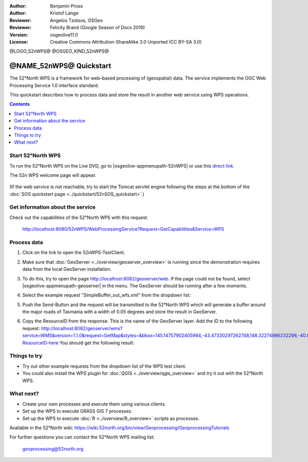 :Author: Benjamin Pross
:Author: Kristof Lange
:Reviewer: Angelos Tzotsos, OSGeo
:Reviewer: Felicity Brand (Google Season of Docs 2019)
:Version: osgeolive11.0
:License: Creative Commons Attribution-ShareAlike 3.0 Unported  (CC BY-SA 3.0)

@LOGO_52nWPS@
@OSGEO_KIND_52nWPS@

********************************************************************************
@NAME_52nWPS@ Quickstart
********************************************************************************

The 52°North WPS is a framework for web-based processing of (geospatial) data. 
The service implements the OGC Web Processing Service 1.0 interface standard.

This quickstart describes how to process data and store the result in another web service using WPS operations. 

.. contents:: Contents
   :local:

Start 52°North WPS
==================

To run the 52°North WPS on the Live DVD, go to |osgeolive-appmenupath-52nWPS| or use this `direct link <http://localhost:8080/52nWPS/>`_. 

The 52n WPS welcome page will appear. 

  .. image:: /images/projects/52nWPS/52nWPS_screenshot.png
    :scale: 70 %
    :alt: screenshot

(If the web service is not reachable, try to start the Tomcat servlet engine following the steps at the bottom of the :doc:`SOS quickstart page <../quickstart/52nSOS_quickstart>`.)

Get information about the service
=================================

Check out the capabilities of the 52°North WPS with this request:

  http://localhost:8080/52nWPS/WebProcessingService?Request=GetCapabilities&Service=WPS

Process data
============

1. Click on the link to open the 52nWPS-TestClient. 

   .. image:: /images/projects/52nWPS/52nWPS_welcome_page_2.png
     :scale: 70 %
     :alt: screenshot

2. Make sure that :doc:`GeoServer <../overview/geoserver_overview>` is running since the demonstration requires data from the local GeoServer installation.
3. To do this, try to open the page http://localhost:8082/geoserver/web. If the page could not be found, select |osgeolive-appmenupath-geoserver| in the menu. The GeoServer should be running after a few moments.

4. Select the example request "SimpleBuffer_out_wfs.xml" from the dropdown list:
  
   .. image:: /images/projects/52nWPS/52nWPS_test_client.png
     :scale: 70 %
     :alt: screenshot

5. Push the Send-Button and the request will be transmitted to the 52°North WPS which will
   generate a buffer around the major roads of Tasmania with a width of 0.05 degrees and store
   the result in GeoServer. 

   .. image:: /images/projects/52nWPS/52nWPS_output_stored_in_wfs.png
     :scale: 70 %
     :alt: screenshot

6. Copy the ResourceID from the response. This is the name of the GeoServer layer. Add the ID to the
   following request: http://localhost:8082/geoserver/wms?service=WMS&version=1.1.0&request=GetMap&styles=&bbox=145.14757902405984,-43.47330297262748,148.32274986232298,-40.80286290459129&width=512&height=430&srs=EPSG:4326&format=application/openlayers&layers=Add-ResourceID-here
   You should get the following result:

   .. image:: /images/projects/52nWPS/52nWPS_result_in_geoserver.png
     :scale: 70 %
     :alt: screenshot

Things to try
=============

* Try out other example requests from the dropdown list of the WPS test client.
* You could also install the WPS plugin for :doc:`QGIS <../overview/qgis_overview>` and try it out with the 52°North WPS.

What next?
==========

* Create your own processes and execute them using various clients.

* Set up the WPS to execute GRASS GIS 7 processes.

* Set up the WPS to execute :doc:`R <../overview/R_overview>` scripts as processes.

Available in the 52°North wiki: https://wiki.52north.org/bin/view/Geoprocessing/GeoprocessingTutorials
	
For further questions you can contact the 52°North WPS mailing list:

  geoprocessing@52north.org

